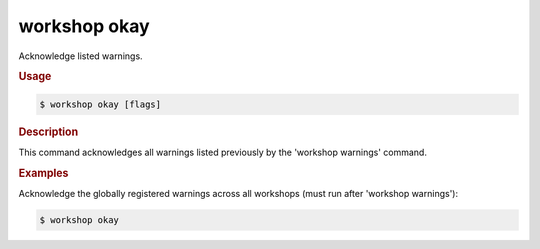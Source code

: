 .. _ref_workshop_okay:

workshop okay
-------------

Acknowledge listed warnings.

.. rubric:: Usage

.. code-block:: console

   $ workshop okay [flags]

.. rubric:: Description


This command acknowledges all warnings
listed previously by the 'workshop warnings' command.


.. rubric:: Examples


Acknowledge the globally registered warnings across all workshops
(must run after 'workshop warnings'):

.. code-block:: console

   $ workshop okay


